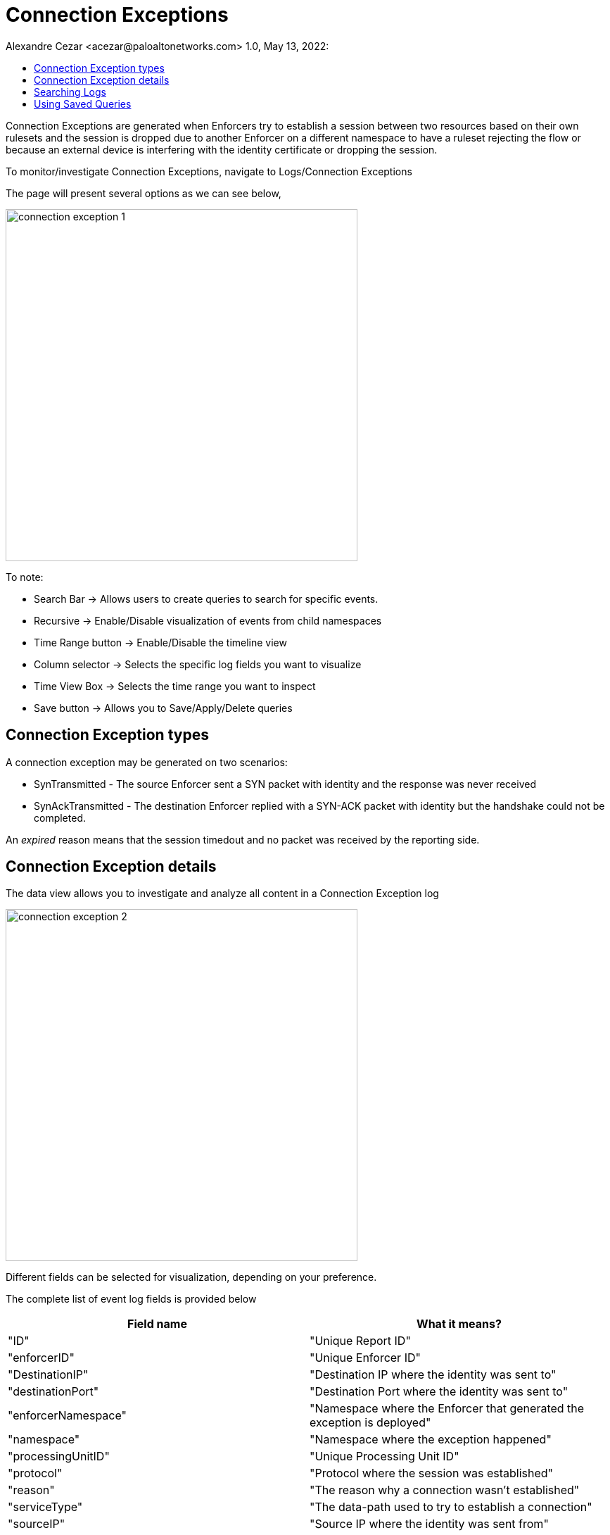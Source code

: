 = Connection Exceptions
Alexandre Cezar <acezar@paloaltonetworks.com> 1.0, May 13, 2022:
:toc:
:toc-title:
:icons: font

Connection Exceptions are generated when Enforcers try to establish a session between two resources based on their own rulesets and the session is dropped due to another Enforcer on a different namespace to have a ruleset rejecting the flow or because an external device is interfering with the identity certificate or dropping the session.

To monitor/investigate Connection Exceptions, navigate to Logs/Connection Exceptions

The page will present several options as we can see below,

image::images/connection-exception-1.png[width=500,align="center"]

To note:

* Search Bar -> Allows users to create queries to search for specific events.

* Recursive -> Enable/Disable visualization of events from child namespaces

* Time Range button -> Enable/Disable the timeline view

* Column selector -> Selects the specific log fields you want to visualize

* Time View Box -> Selects the time range you want to inspect

* Save button -> Allows you to Save/Apply/Delete queries

== Connection Exception types
A connection exception may be generated on two scenarios:

- SynTransmitted - The source Enforcer sent a SYN packet with identity and the response was never received

- SynAckTransmitted - The destination Enforcer replied with a SYN-ACK packet with identity but the handshake could not be completed.

An _expired_ reason means that the session timedout and no packet was received by the reporting side.

== Connection Exception details
The data view allows you to investigate and analyze all content in a Connection Exception log

image::images/connection-exception-2.png[width=500,align="center"]

Different fields can be selected for visualization, depending on your preference.

The complete list of event log fields is provided below

|===
|Field name | What it means?

| "ID"
| "Unique Report ID"

| "enforcerID"
| "Unique Enforcer ID"

| "DestinationIP"
| "Destination IP where the identity was sent to"

| "destinationPort"
| "Destination Port where the identity was sent to"

| "enforcerNamespace"
| "Namespace where the Enforcer that generated the exception is deployed"

| "namespace"
| "Namespace where the exception happened"

| "processingUnitID"
| "Unique Processing Unit ID"

| "protocol"
| "Protocol where the session was established"

| "reason"
| "The reason why a connection wasn't established"

| "serviceType"
| "The data-path used to try to establish a connection"

| "sourceIP"
| "Source IP where the identity was sent from"

| "state"
| "The stage of the connection when the drop was identified"

| "timestamp"
| "Event timestamp",

| "value"
| "Number of occurrences"

|===

== Searching Logs
Creating specific search is as simple as clicking on an interesting field, and it will automatically be added to your query. You can continue selecting fields to match the exact traffic you are interested in. +

You can also manually select the fields and add the values directly in the search bar.

[TIP]
If you hold the _shift_ key before selecting a field, it will be added as a _negation_ to your query

== Using Saved Queries
Once you create a query that may be reused in the future, you can save it and reapply it later.

image::images/connection-exception-3.png[width=500,align="center"]

For that, simply click the _Save_ button, provide a name to your Search and the query will be added to your collection

image::images/connection-exception-4.png[width=300,align="center"]

You can visit this anytime in the future to reapply your saved queries or delete them.

image::images/connection-exception-5.png[width=500,align="center"]

[WARNING]
Saved queries are saved locally in your browser. They may appear differently in other devices
